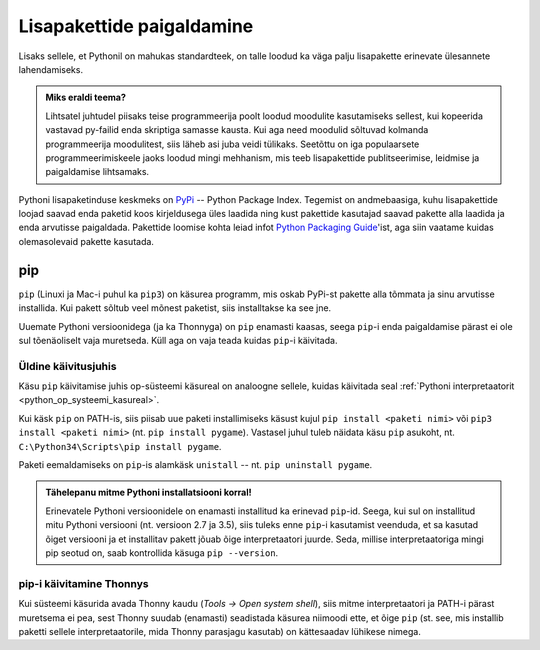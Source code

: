 .. _lisapaketid:

**************************
Lisapakettide paigaldamine
**************************

Lisaks sellele, et Pythonil on mahukas standardteek, on talle loodud ka väga palju lisapakette erinevate ülesannete lahendamiseks.

.. admonition:: Miks eraldi teema?

    Lihtsatel juhtudel piisaks teise programmeerija poolt loodud moodulite kasutamiseks sellest, kui kopeerida vastavad py-failid enda skriptiga samasse kausta. Kui aga need moodulid sõltuvad kolmanda programmeerija moodulitest, siis läheb asi juba veidi tülikaks. Seetõttu on iga populaarsete programmeerimiskeele jaoks loodud mingi mehhanism, mis teeb lisapakettide publitseerimise, leidmise ja paigaldamise lihtsamaks.

Pythoni lisapaketinduse keskmeks on `PyPi <https://pypi.python.org/pypi>`__ -- Python Package Index. Tegemist on andmebaasiga, kuhu lisapakettide loojad saavad enda paketid koos kirjeldusega üles laadida ning kust pakettide kasutajad saavad pakette alla laadida ja enda arvutisse paigaldada. Pakettide loomise kohta leiad infot `Python Packaging Guide <https://packaging.python.org/>`__'ist, aga siin vaatame kuidas olemasolevaid pakette kasutada.

pip
===
``pip`` (Linuxi ja Mac-i puhul ka ``pip3``) on käsurea programm, mis oskab PyPi-st pakette alla tõmmata ja sinu arvutisse installida. Kui pakett sõltub veel mõnest paketist, siis installtakse ka see jne.

Uuemate Pythoni versioonidega (ja ka Thonnyga) on ``pip`` enamasti kaasas, seega ``pip``-i enda paigaldamise pärast ei ole sul tõenäoliselt vaja muretseda. Küll aga on vaja teada kuidas ``pip``-i käivitada.

Üldine käivitusjuhis
--------------------
Käsu ``pip`` käivitamise juhis op-süsteemi käsureal on analoogne sellele, kuidas käivitada seal :ref:`Pythoni interpretaatorit <python_op_systeemi_kasureal>`.

Kui käsk ``pip`` on PATH-is, siis piisab uue paketi installimiseks käsust kujul ``pip install <paketi nimi>`` või ``pip3 install <paketi nimi>``  (nt. ``pip install pygame``). Vastasel juhul tuleb näidata käsu ``pip`` asukoht, nt. ``C:\Python34\Scripts\pip install pygame``.

Paketi eemaldamiseks on ``pip``-is alamkäsk ``unistall`` -- nt. ``pip uninstall pygame``.

.. admonition:: Tähelepanu mitme Pythoni installatsiooni korral!

    Erinevatele Pythoni versioonidele on enamasti installitud ka erinevad ``pip``-id. Seega, kui sul on installitud mitu Pythoni versiooni (nt. versioon 2.7 ja 3.5), siis  tuleks enne ``pip``-i kasutamist veenduda, et sa kasutad õiget versiooni ja et installitav pakett jõuab õige interpretaatori juurde. Seda, millise interpretaatoriga mingi pip seotud on, saab kontrollida käsuga ``pip --version``. 

pip-i käivitamine Thonnys
-------------------------
Kui süsteemi käsurida avada Thonny kaudu (`Tools → Open system shell`), siis mitme interpretaatori ja PATH-i pärast muretsema ei pea, sest Thonny suudab (enamasti) seadistada käsurea niimoodi ette, et õige ``pip`` (st. see, mis installib paketti sellele interpretaatorile, mida Thonny parasjagu kasutab) on kättesaadav lühikese nimega.

